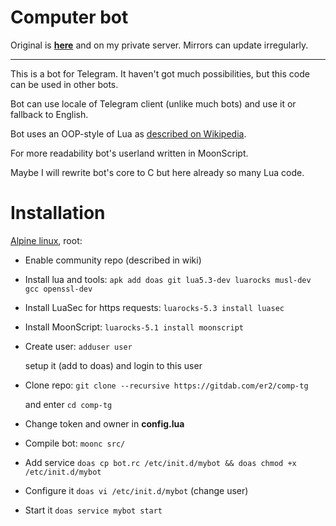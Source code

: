 * Computer bot

Original is *[[https://gitdab.com/er2/comp-tg][here]]* and on my private server.
Mirrors can update irregularly.

-----

This is a bot for Telegram.
It haven't got much possibilities,
but this code can be used in other bots.

Bot can use locale of Telegram client (unlike much bots)
and use it or fallback to English.

Bot uses an OOP-style of Lua
as [[https://is.gd/f0Vadk][described on Wikipedia]].

For more readability bot's userland written in MoonScript.

Maybe I will rewrite bot's core to C but here already so many Lua code.

* Installation

[[https://alpinelinux.org][Alpine linux]], root:

  + Enable community repo (described in wiki)

  + Install lua and tools: ~apk add doas git lua5.3-dev luarocks musl-dev gcc openssl-dev~

  + Install LuaSec for https requests: ~luarocks-5.3 install luasec~

  + Install MoonScript: ~luarocks-5.1 install moonscript~

  + Create user: ~adduser user~

    setup it (add to doas) and login to this user

  + Clone repo: ~git clone --recursive https://gitdab.com/er2/comp-tg~

    and enter ~cd comp-tg~

  + Change token and owner in *config.lua*

  + Compile bot: ~moonc src/~

  + Add service ~doas cp bot.rc /etc/init.d/mybot && doas chmod +x /etc/init.d/mybot~

  + Configure it ~doas vi /etc/init.d/mybot~ (change user)

  + Start it ~doas service mybot start~

